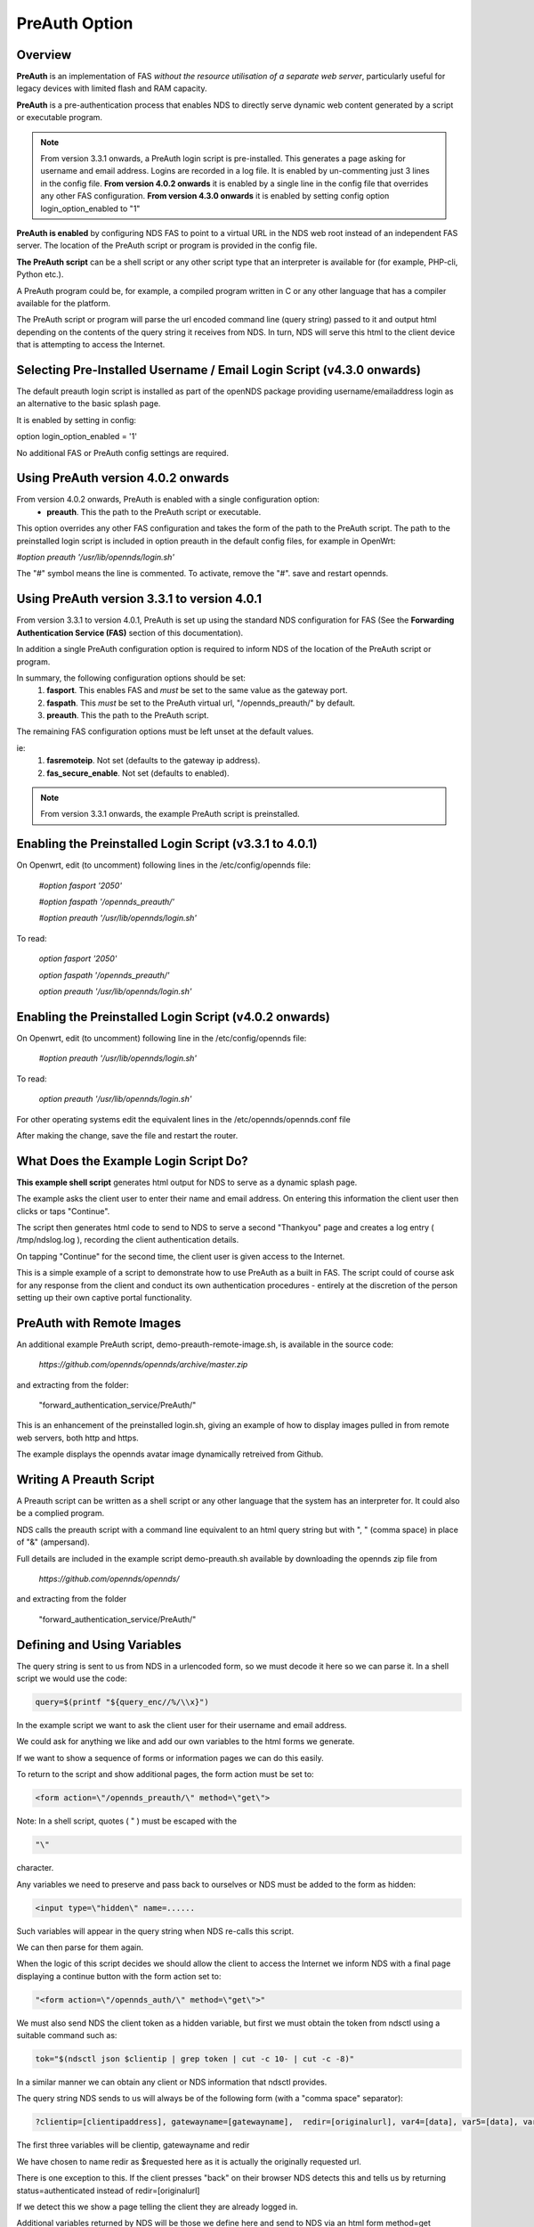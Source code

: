 PreAuth Option
=================

Overview
********

**PreAuth** is an implementation of FAS *without the resource utilisation of a separate web server*, particularly useful for legacy devices with limited flash and RAM capacity.

**PreAuth** is a pre-authentication process that enables NDS to directly serve dynamic web content generated by a script or executable program.

.. note::
 From version 3.3.1 onwards, a PreAuth login script is pre-installed. This generates a page asking for username and email address. Logins are recorded in a log file. It is enabled by un-commenting just 3 lines in the config file. **From version 4.0.2 onwards** it is enabled by a single line in the config file that overrides any other FAS configuration.  **From version 4.3.0 onwards** it is enabled by setting config option login_option_enabled to "1"

**PreAuth is enabled** by configuring NDS FAS to point to a virtual URL in the NDS web root instead of an independent FAS server. The location of the PreAuth script or program is provided in the config file.

**The PreAuth script** can be a shell script or any other script type that an interpreter is available for (for example, PHP-cli, Python etc.).

A PreAuth program could be, for example, a compiled program written in C or any other language that has a compiler available for the platform.

The PreAuth script or program will parse the url encoded command line (query string) passed to it and output html depending on the contents of the query string it receives from NDS. In turn, NDS will serve this html to the client device that is attempting to access the Internet.

Selecting Pre-Installed Username / Email Login Script (v4.3.0 onwards)
**********************************************************************

The default preauth login script is installed as part of the openNDS package providing username/emailaddress login as an alternative to the basic splash page.

It is enabled by setting in config:

option login_option_enabled = '1'

No additional FAS or PreAuth config settings are required.

Using PreAuth version 4.0.2 onwards
***********************************
From version 4.0.2 onwards, PreAuth is enabled with a single configuration option:
 * **preauth**. This the path to the PreAuth script or executable.

This option overrides any other FAS configuration and takes the form of the path to the PreAuth script.
The path to the preinstalled login script is included in option preauth in the default config files, for example in OpenWrt:

`#option preauth '/usr/lib/opennds/login.sh'`

The "#" symbol means the line is commented. To activate, remove the "#". save and restart opennds.

Using PreAuth version 3.3.1 to version 4.0.1
********************************************
From version 3.3.1 to version 4.0.1, PreAuth is set up using the standard NDS configuration for FAS
(See the **Forwarding Authentication Service (FAS)** section of this documentation).

In addition a single PreAuth configuration option is required to inform NDS of the location of the PreAuth script or program.

In summary, the following configuration options should be set:
 1. **fasport**. This enables FAS and *must* be set to the same value as the gateway port.
 2. **faspath**. This *must* be set to the PreAuth virtual url, "/opennds_preauth/" by default.
 3. **preauth**. This the path to the PreAuth script.

The remaining FAS configuration options must be left unset at the default values.

ie:
 1. **fasremoteip**. Not set (defaults to the gateway ip address).
 2. **fas_secure_enable**. Not set (defaults to enabled).

.. note::
 From version 3.3.1 onwards, the example PreAuth script is preinstalled.


Enabling the Preinstalled Login Script (v3.3.1 to 4.0.1)
********************************************************

On Openwrt, edit (to uncomment) following lines in the /etc/config/opennds file:

    `#option fasport '2050'`

    `#option faspath '/opennds_preauth/'`

    `#option preauth '/usr/lib/opennds/login.sh'`

To read:

    `option fasport '2050'`

    `option faspath '/opennds_preauth/'`

    `option preauth '/usr/lib/opennds/login.sh'`

Enabling the Preinstalled Login Script (v4.0.2 onwards)
********************************************************

On Openwrt, edit (to uncomment) following line in the /etc/config/opennds file:

    `#option preauth '/usr/lib/opennds/login.sh'`

To read:

    `option preauth '/usr/lib/opennds/login.sh'`


For other operating systems edit the equivalent lines in the /etc/opennds/opennds.conf file

After making the change, save the file and restart the router.

What Does the Example Login Script Do?
**************************************

**This example shell script** generates html output for NDS to serve as a dynamic splash page.

The example asks the client user to enter their name and email address.
On entering this information the client user then clicks or taps "Continue".

The script then generates html code to send to NDS to serve a second "Thankyou" page and creates a log entry ( /tmp/ndslog.log ), recording the client authentication details.

On tapping "Continue" for the second time, the client user is given access to the Internet.

This is a simple example of a script to demonstrate how to use PreAuth as a built in FAS. The script could of course ask for any response from the client and conduct its own authentication procedures - entirely at the discretion of the person setting up their own captive portal functionality.

PreAuth with Remote Images
**************************

An additional example PreAuth script, demo-preauth-remote-image.sh, is available in the source code:

 `https://github.com/opennds/opennds/archive/master.zip`

and extracting from the folder:

 "forward_authentication_service/PreAuth/"

This is an enhancement of the preinstalled login.sh, giving an example of how to display images pulled in from remote web servers, both http and https.

The example displays the opennds avatar image dynamically retreived from Github.


Writing A Preauth Script
************************

A Preauth script can be written as a shell script or any other language that the system has an interpreter for. It could also be a complied program.

NDS calls the preauth script with a command line equivalent to an html query string but with ", " (comma space) in place of "&" (ampersand).

Full details are included in the example script demo-preauth.sh available by downloading the opennds zip file from

 `https://github.com/opennds/opennds/`

and extracting from the folder 

 "forward_authentication_service/PreAuth/"

Defining and Using Variables
****************************

The query string is sent to us from NDS in a urlencoded form, so we must decode it here so we can parse it. In a shell script we would use the code:

.. code-block:: sh

 query=$(printf "${query_enc//%/\\x}")

In the example script we want to ask the client user for their username and email address.

We could ask for anything we like and add our own variables to the html forms we generate.

If we want to show a sequence of forms or information pages we can do this easily.

To return to the script and show additional pages, the form action must be set to:

.. code-block:: sh

 <form action=\"/opennds_preauth/\" method=\"get\">

Note: In a shell script, quotes ( " ) must be escaped with the

.. code-block:: sh

 "\" 

character.

Any variables we need to preserve and pass back to ourselves or NDS must be added to the form as hidden:

.. code-block:: sh

 <input type=\"hidden\" name=......

Such variables will appear in the query string when NDS re-calls this script.

We can then parse for them again.

When the logic of this script decides we should allow the client to access the Internet we inform NDS with a final page displaying a continue button with the form action set to:

.. code-block:: sh

 "<form action=\"/opennds_auth/\" method=\"get\">"

We must also send NDS the client token as a hidden variable, but first we must obtain the token from ndsctl using a suitable command such as:

.. code-block:: sh

 tok="$(ndsctl json $clientip | grep token | cut -c 10- | cut -c -8)"

In a similar manner we can obtain any client or NDS information that ndsctl provides.

The query string NDS sends to us will always be of the following form (with a "comma space" separator):

.. code-block:: sh

 ?clientip=[clientipaddress], gatewayname=[gatewayname],  redir=[originalurl], var4=[data], var5=[data], var6......

The first three variables will be clientip, gatewayname and redir

We have chosen to name redir as $requested here as it is actually the originally requested url.

There is one exception to this. If the client presses "back" on their browser NDS detects this and tells us by returning status=authenticated instead of redir=[originalurl]

If we detect this we show a page telling the client they are already logged in.

Additional variables returned by NDS will be those we define here and send to NDS via an html form method=get

See the example script which uses $username and $emailaddr

There is no limit to the number of variables we can define dynamically as long as the query string does not exceed 2048 bytes.

The query string will be truncated if it does exceed this length.

Displaying Remote Banner Images
*******************************

A modified version of the Username/Email-address login script is available that demonstrates how to display remotely hosted images on its login pages.

This additional example PreAuth script, demo-preauth-remote-image.sh, is available in the source code:

 `https://github.com/opennds/opennds/archive/master.zip`

and extracting from the folder:

 "forward_authentication_service/PreAuth/"

This is an enhancement of the preinstalled login.sh, giving an example of how to display images pulled in from remote web servers, both http and https.

The example displays the openNDS avatar image dynamically retrieved from Github.

